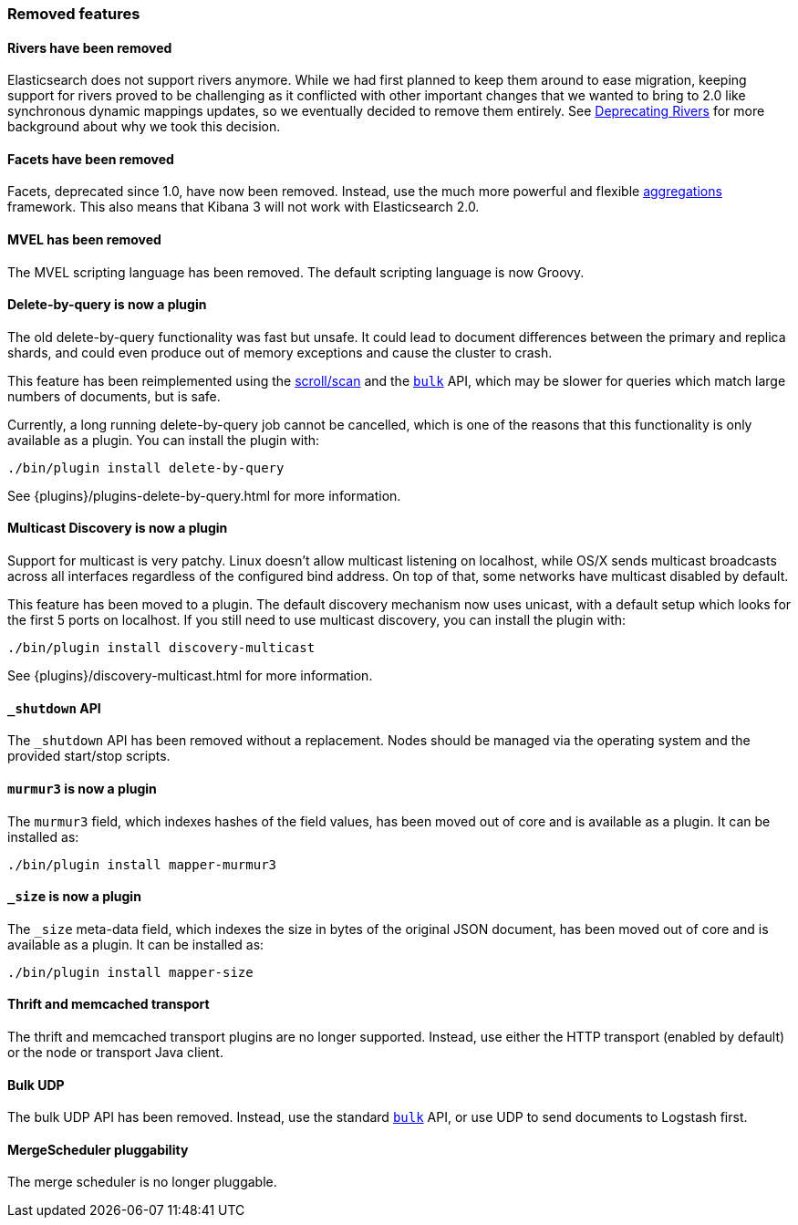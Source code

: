 [[breaking_20_removed_features]]
=== Removed features

==== Rivers have been removed

Elasticsearch does not support rivers anymore. While we had first planned to
keep them around to ease migration, keeping support for rivers proved to be
challenging as it conflicted with other important changes that we wanted to
bring to 2.0 like synchronous dynamic mappings updates, so we eventually
decided to remove them entirely. See
link:/blog/deprecating_rivers[Deprecating Rivers] for more background about
why we took this decision.

==== Facets have been removed

Facets, deprecated since 1.0, have now been removed.  Instead, use the much
more powerful and flexible <<search-aggregations,aggregations>> framework.
This also means that Kibana 3 will not work with Elasticsearch 2.0.

==== MVEL has been removed

The MVEL scripting language has been removed.  The default scripting language
is now Groovy.

==== Delete-by-query is now a plugin

The old delete-by-query functionality was fast but unsafe.  It could lead to
document differences between the primary and replica shards, and could even
produce out of memory exceptions and cause the cluster to crash.

This feature has been reimplemented using the <<scroll-scan,scroll/scan>> and
the <<docs-bulk,`bulk`>> API, which may be slower for queries which match
large numbers of documents, but is safe.

Currently, a long running delete-by-query job cannot be cancelled, which is
one of the reasons that this functionality is only available as a plugin.  You
can install the plugin with:

[source,sh]
------------------
./bin/plugin install delete-by-query
------------------

See {plugins}/plugins-delete-by-query.html for more information.

==== Multicast Discovery is now a plugin

Support for multicast is very patchy. Linux doesn’t allow multicast listening on localhost,
while OS/X sends multicast broadcasts across all interfaces regardless of the configured
bind address. On top of that, some networks have multicast disabled by default.

This feature has been moved to a plugin. The default discovery mechanism now uses
unicast, with a default setup which looks for the first 5 ports on localhost. If you
still need to use multicast discovery, you can install the plugin with:

[source,sh]
------------------
./bin/plugin install discovery-multicast
------------------

See {plugins}/discovery-multicast.html for more information.

==== `_shutdown` API

The `_shutdown` API has been removed without a replacement. Nodes should be
managed via the operating system and the provided start/stop scripts.

==== `murmur3` is now a plugin

The `murmur3` field, which indexes hashes of the field values, has been moved
out of core and is available as a plugin. It can be installed as:

[source,sh]
------------------
./bin/plugin install mapper-murmur3
------------------

==== `_size` is now a plugin

The `_size` meta-data field, which indexes the size in bytes of the original
JSON document, has been moved out of core and is available as a plugin.  It
can be installed as:

[source,sh]
------------------
./bin/plugin install mapper-size
------------------

==== Thrift and memcached transport

The thrift and memcached transport plugins are no longer supported.  Instead, use
either the HTTP transport (enabled by default) or the node or transport Java client.

==== Bulk UDP

The bulk UDP API has been removed.  Instead, use the standard
<<docs-bulk,`bulk`>> API, or use UDP to send documents to Logstash first.

==== MergeScheduler pluggability

The merge scheduler is no longer pluggable.

